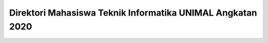 ###################
Direktori Mahasiswa Teknik Informatika UNIMAL Angkatan 2020
###################

